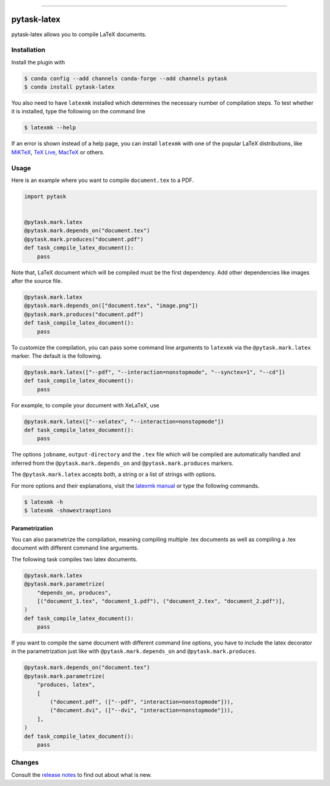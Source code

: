 .. image:: https://anaconda.org/pytask/pytask-latex/badges/version.svg
    :target: https://anaconda.org/pytask/pytask-latex

.. image:: https://anaconda.org/pytask/pytask-latex/badges/platforms.svg
    :target: https://anaconda.org/pytask/pytask-latex

.. image:: https://github.com/pytask-dev/pytask-latex/workflows/Continuous%20Integration%20Workflow/badge.svg?branch=main
    :target: https://github.com/pytask-dev/pytask-latex/actions?query=branch%3Amain

.. image:: https://codecov.io/gh/pytask-dev/pytask-latex/branch/main/graph/badge.svg
    :target: https://codecov.io/gh/pytask-dev/pytask-latex

.. image:: https://img.shields.io/badge/code%20style-black-000000.svg
    :target: https://github.com/psf/black

------

pytask-latex
============

pytask-latex allows you to compile LaTeX documents.


Installation
------------

Install the plugin with

.. code-block:: console

    $ conda config --add channels conda-forge --add channels pytask
    $ conda install pytask-latex

You also need to have ``latexmk`` installed which determines the necessary number of
compilation steps. To test whether it is installed, type the following on the command
line

.. code-block:: console

    $ latexmk --help

If an error is shown instead of a help page, you can install ``latexmk`` with one of the
popular LaTeX distributions, like `MiKTeX <https://miktex.org/>`_, `TeX Live
<https://www.tug.org/texlive/>`_, `MacTeX <http://www.tug.org/mactex/>`_ or others.


Usage
-----

Here is an example where you want to compile ``document.tex`` to a PDF.

.. code-block:: python

    import pytask


    @pytask.mark.latex
    @pytask.mark.depends_on("document.tex")
    @pytask.mark.produces("document.pdf")
    def task_compile_latex_document():
        pass


Note that, LaTeX document which will be compiled must be the first dependency. Add other
dependencies like images after the source file.

.. code-block:: python

    @pytask.mark.latex
    @pytask.mark.depends_on(["document.tex", "image.png"])
    @pytask.mark.produces("document.pdf")
    def task_compile_latex_document():
        pass


To customize the compilation, you can pass some command line arguments to ``latexmk``
via the ``@pytask.mark.latex`` marker. The default is the following.

.. code-block:: python

    @pytask.mark.latex(["--pdf", "--interaction=nonstopmode", "--synctex=1", "--cd"])
    def task_compile_latex_document():
        pass

For example, to compile your document with XeLaTeX, use

.. code-block:: python

    @pytask.mark.latex(["--xelatex", "--interaction=nonstopmode"])
    def task_compile_latex_document():
        pass

The options ``jobname``, ``output-directory`` and the ``.tex`` file which will be
compiled are automatically handled and inferred from the ``@pytask.mark.depends_on`` and
``@pytask.mark.produces`` markers.

The ``@pytask.mark.latex`` accepts both, a string or a list of strings with options.

For more options and their explanations, visit the `latexmk manual
<https://man.cx/latexmk>`_ or type the following commands.

.. code-block:: console

    $ latexmk -h
    $ latexmk -showextraoptions


Parametrization
~~~~~~~~~~~~~~~

You can also parametrize the compilation, meaning compiling multiple .tex documents
as well as compiling a .tex document with different command line arguments.

The following task compiles two latex documents.

.. code-block:: python

    @pytask.mark.latex
    @pytask.mark.parametrize(
        "depends_on, produces",
        [("document_1.tex", "document_1.pdf"), ("document_2.tex", "document_2.pdf")],
    )
    def task_compile_latex_document():
        pass


If you want to compile the same document with different command line options, you have
to include the latex decorator in the parametrization just like with
``@pytask.mark.depends_on`` and ``@pytask.mark.produces``.

.. code-block:: python

    @pytask.mark.depends_on("document.tex")
    @pytask.mark.parametrize(
        "produces, latex",
        [
            ("document.pdf", (["--pdf", "interaction=nonstopmode"])),
            ("document.dvi", (["--dvi", "interaction=nonstopmode"])),
        ],
    )
    def task_compile_latex_document():
        pass


Changes
-------

Consult the `release notes <CHANGES.rst>`_ to find out about what is new.
